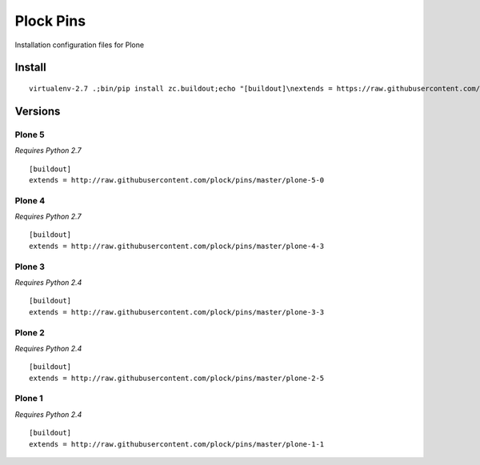 Plock Pins
==========

Installation configuration files for Plone

Install
-------

::

    virtualenv-2.7 .;bin/pip install zc.buildout;echo "[buildout]\nextends = https://raw.githubusercontent.com/plock/pins/master/plone-5-0">buildout.cfg; bin/buildout;bin/plone fg

Versions
--------

Plone 5
+++++++

*Requires Python 2.7*

::

    [buildout]
    extends = http://raw.githubusercontent.com/plock/pins/master/plone-5-0

Plone 4
+++++++

*Requires Python 2.7*

::

    [buildout]
    extends = http://raw.githubusercontent.com/plock/pins/master/plone-4-3

Plone 3
+++++++

*Requires Python 2.4*

::

    [buildout]
    extends = http://raw.githubusercontent.com/plock/pins/master/plone-3-3

Plone 2
+++++++

*Requires Python 2.4*

::

    [buildout]
    extends = http://raw.githubusercontent.com/plock/pins/master/plone-2-5

Plone 1
+++++++

*Requires Python 2.4*

::

    [buildout]
    extends = http://raw.githubusercontent.com/plock/pins/master/plone-1-1
